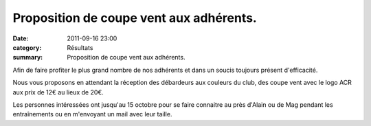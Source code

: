 Proposition de coupe vent aux adhérents.
========================================

:date: 2011-09-16 23:00
:category: Résultats
:summary: Proposition de coupe vent aux adhérents.

Afin de faire profiter le plus grand nombre de nos adhérents et dans un soucis toujours présent d'efficacité.


Nous vous proposons en attendant la réception des débardeurs aux couleurs du club, des coupe vent avec le logo ACR aux prix de 12€ au lieux de 20€.


|coupe-vent-decathlon.jpg|


Les personnes intéressées ont jusqu'au 15 octobre pour se faire connaitre au près d'Alain ou de Mag pendant les entraînements ou en m'envoyant un mail avec leur taille.

.. |coupe-vent-decathlon.jpg| image:: http://assets.acr-dijon.org/old/httpidataover-blogcom0120862coursescourses-2011divers-coupe-vent-decathlon.jpg
